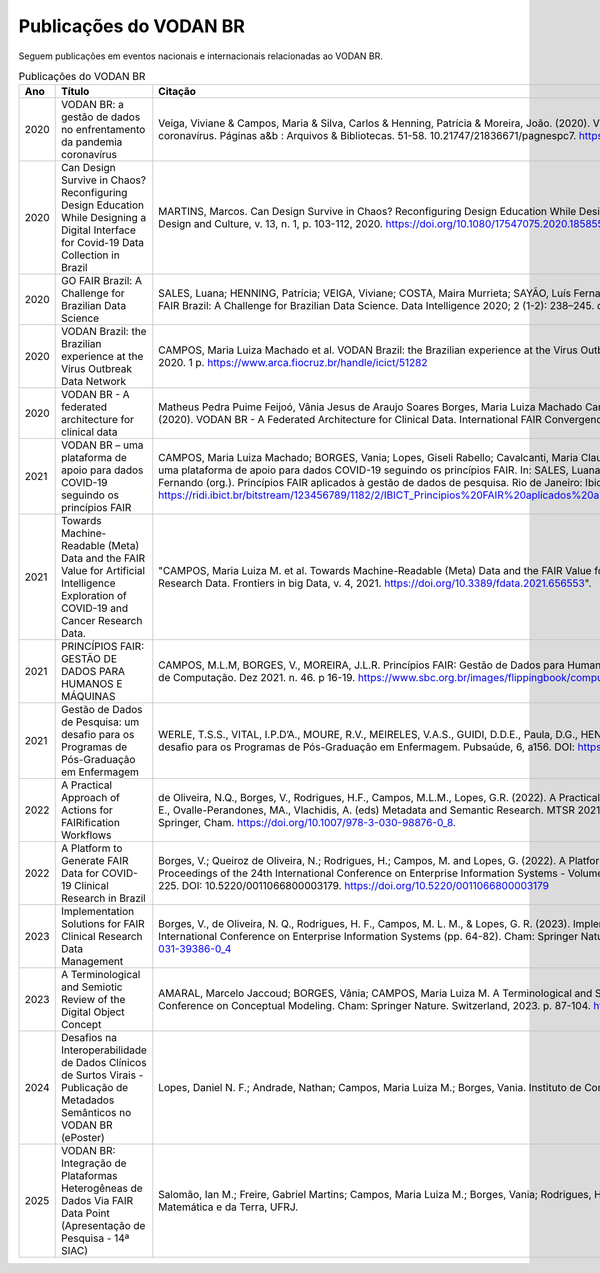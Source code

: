 Publicações do VODAN BR
########################

Seguem publicações em eventos nacionais e internacionais relacionadas ao VODAN BR.

.. list-table:: Publicações do VODAN BR
   :widths: 25 25 50
   :header-rows: 1

   * - Ano
     - Título
     - Citação
   * - 2020
     - VODAN BR: a gestão de dados no enfrentamento da pandemia coronavírus
     - Veiga, Viviane & Campos, Maria & Silva, Carlos & Henning, Patrícia & Moreira, João. (2020). VODAN BR: a gestão de dados no enfrentamento da pandemia coronavírus. Páginas a&b : Arquivos & Bibliotecas. 51-58. 10.21747/21836671/pagnespc7. https://www.arca.fiocruz.br/handle/icict/46443
   * - 2020
     - Can Design Survive in Chaos? Reconfiguring Design Education While Designing a Digital Interface for Covid-19 Data Collection in Brazil
     - MARTINS, Marcos. Can Design Survive in Chaos? Reconfiguring Design Education While Designing a Digital Interface for Covid-19 Data Collection in Brazil. Design and Culture, v. 13, n. 1, p. 103-112, 2020. https://doi.org/10.1080/17547075.2020.1858554.
   * - 2020
     - GO FAIR Brazil: A Challenge for Brazilian Data Science
     - SALES, Luana; HENNING, Patrícia; VEIGA, Viviane; COSTA, Maira Murrieta; SAYÃO, Luís Fernando; SANTOS, Luiz Olavo Bonino da Silva, PIRES, Luís Ferreira; GO FAIR Brazil: A Challenge for Brazilian Data Science. Data Intelligence 2020; 2 (1-2): 238–245. doi: https://doi.org/10.1162/dint_a_00046.
   * - 2020
     - VODAN Brazil: the Brazilian experience at the Virus Outbreak Data Network
     - CAMPOS, Maria Luiza Machado et al. VODAN Brazil: the Brazilian experience at the Virus Outbreak Data Network. In: RDA PLENARY, 16., Rio de Janeiro: UFRJ, 2020. 1 p. https://www.arca.fiocruz.br/handle/icict/51282
   * - 2020
     - VODAN BR - A federated architecture for clinical data	
     - Matheus Pedra Puime Feijoó, Vânia Jesus de Araujo Soares Borges, Maria Luiza Machado Campos, Viviane Santos de Oliveira Veiga, & Joao Luiz Rebelo Moreira. (2020). VODAN BR - A Federated Architecture for Clinical Data. International FAIR Convergence Symposium. Zenodo. https://doi.org/10.5281/zenodo.4679002.
   * - 2021
     - VODAN BR – uma plataforma de apoio para dados COVID-19 seguindo os princípios FAIR		
     - CAMPOS, Maria Luiza Machado; BORGES, Vania; Lopes, Giseli Rabello; Cavalcanti, Maria Claudia; MOREIRA, João; CRUZ, Sergio Manuel Serra da.VODAN BR – uma plataforma de apoio para dados COVID-19 seguindo os princípios FAIR. In: SALES, Luana Farias; VEIGA, Viviane dos Santos; HENNING, Patrícia; SAYÃO, Luís Fernando (org.). Princípios FAIR aplicados à gestão de dados de pesquisa. Rio de Janeiro: Ibict, 2021. p. 253 - 270. DOI: 10.22477/9786589167242.cap18. https://ridi.ibict.br/bitstream/123456789/1182/2/IBICT_Principios%20FAIR%20aplicados%20a%20gest%c3%a3o%20de%20dados%20de%20pesquisa_2021.pdf
   * - 2021
     - Towards Machine-Readable (Meta) Data and the FAIR Value for Artificial Intelligence Exploration of COVID-19 and Cancer Research Data.	
     - "CAMPOS, Maria Luiza M. et al. Towards Machine-Readable (Meta) Data and the FAIR Value for Artificial Intelligence Exploration of COVID-19 and Cancer Research Data. Frontiers in big Data, v. 4, 2021. https://doi.org/10.3389/fdata.2021.656553".
   * - 2021
     - PRINCÍPIOS FAIR: GESTÃO DE DADOS PARA HUMANOS E MÁQUINAS	
     - CAMPOS, M.L.M, BORGES, V., MOREIRA, J.L.R. Princípios FAIR: Gestão de Dados para Humanos e Máquinas. Computação Brasil. Revista da Sociedade Brasileira de Computação. Dez 2021. n. 46. p 16-19. https://www.sbc.org.br/images/flippingbook/computacaobrasil/computa_46/pdf/CompBrasil_46.pdf.
   * - 2021
     - Gestão de Dados de Pesquisa: um desafio para os Programas de Pós-Graduação em Enfermagem			
     - WERLE, T.S.S., VITAL, I.P.D’A., MOURE, R.V., MEIRELES, V.A.S., GUIDI, D.D.E., Paula, D.G., HENNING, P., & VEIGA, V. 2021. Gestão de Dados de Pesquisa: um desafio para os Programas de Pós-Graduação em Enfermagem. Pubsaúde, 6, a156. DOI: https://dx.doi.org/10.31533/pubsaude6.a156.
   * - 2022
     - A Practical Approach of Actions for FAIRification Workflows	
     - de Oliveira, N.Q., Borges, V., Rodrigues, H.F., Campos, M.L.M., Lopes, G.R. (2022). A Practical Approach of Actions for FAIRification Workflows. In: Garoufallou, E., Ovalle-Perandones, MA., Vlachidis, A. (eds) Metadata and Semantic Research. MTSR 2021. Communications in Computer and Information Science, vol 1537. Springer, Cham. https://doi.org/10.1007/978-3-030-98876-0_8.
   * - 2022
     - A Platform to Generate FAIR Data for COVID-19 Clinical Research in Brazil					
     - Borges, V.; Queiroz de Oliveira, N.; Rodrigues, H.; Campos, M. and Lopes, G. (2022). A Platform to Generate FAIR Data for COVID-19 Clinical Research in Brazil. In Proceedings of the 24th International Conference on Enterprise Information Systems - Volume 1: ICEIS, ISBN 978-989-758-569-2; ISSN 2184-4992, pages 218-225. DOI: 10.5220/0011066800003179.  https://doi.org/10.5220/0011066800003179
   * - 2023
     - Implementation Solutions for FAIR Clinical Research Data Management	
     - Borges, V., de Oliveira, N. Q., Rodrigues, H. F., Campos, M. L. M., & Lopes, G. R. (2023). Implementation Solutions for FAIR Clinical Research Data Management. In International Conference on Enterprise Information Systems (pp. 64-82). Cham: Springer Nature Switzerland. https://link.springer.com/chapter/10.1007/978-3-031-39386-0_4
   * - 2023
     - A Terminological and Semiotic Review of the Digital Object Concept					
     - AMARAL, Marcelo Jaccoud; BORGES, Vânia; CAMPOS, Maria Luiza M. A Terminological and Semiotic Review of the Digital Object Concept. In: International Conference on Conceptual Modeling. Cham: Springer Nature.  Switzerland, 2023. p. 87-104. https://link.springer.com/chapter/10.1007/978-3-031-47262-6_5
   * - 2024
     - Desafios na Interoperabilidade de Dados Clínicos de Surtos Virais - Publicação de Metadados Semânticos no VODAN BR (ePoster)			 
     - Lopes, Daniel N. F.; Andrade, Nathan; Campos, Maria Luiza M.; Borges, Vania. Instituto de Computação, Centro de Ciências da Matemática e da Terra, UFRJ.
   * - 2025
     - VODAN BR: Integração de Plataformas Heterogêneas de Dados Via FAIR Data Point (Apresentação de Pesquisa - 14ª SIAC)			 
     - Salomão, Ian M.; Freire, Gabriel Martins; Campos, Maria Luiza M.; Borges, Vania; Rodrigues, Henrique F. Instituto de Computação, Centro de Ciências da Matemática e da Terra, UFRJ.
